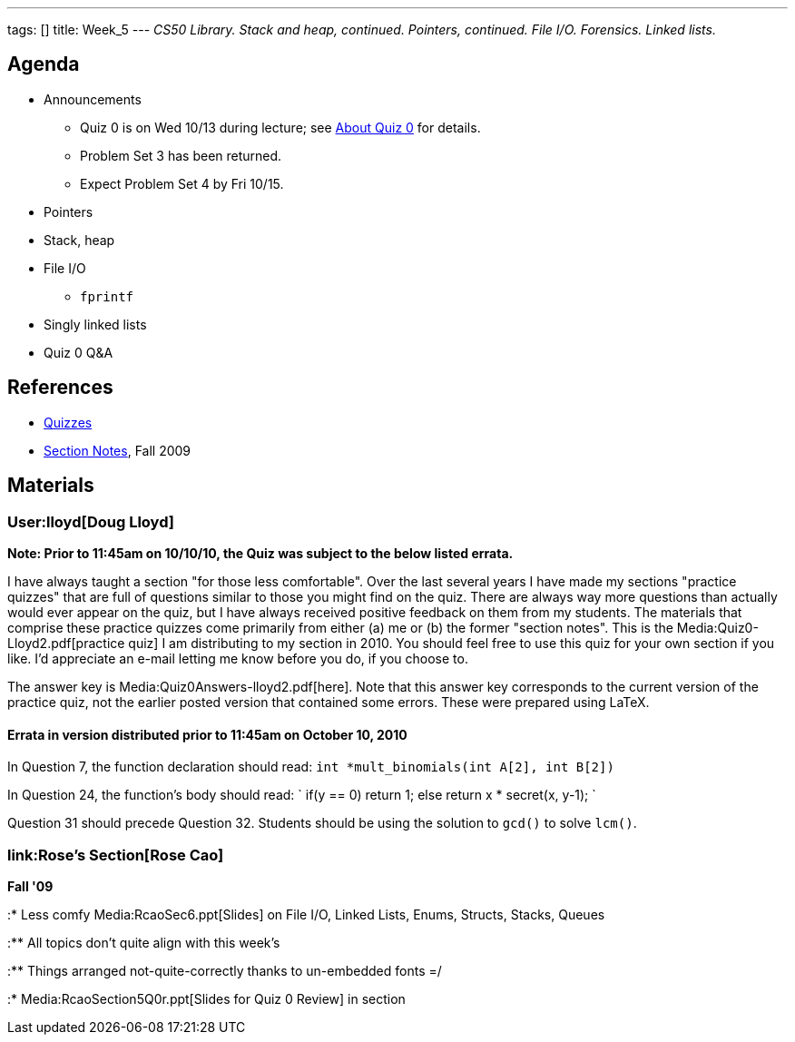 ---
tags: []
title: Week_5
---
_CS50 Library. Stack and heap, continued. Pointers, continued. File I/O.
Forensics. Linked lists._

[[]]
Agenda
------

* Announcements
** Quiz 0 is on Wed 10/13 during lecture; see
http://www.cs50.net/quizzes/2010/fall/0/aboutquiz0.pdf[About Quiz 0] for
details.
** Problem Set 3 has been returned.
** Expect Problem Set 4 by Fri 10/15.
* Pointers
* Stack, heap
* File I/O
** `fprintf`
* Singly linked lists
* Quiz 0 Q&A

[[]]
References
----------

* http://www.cs50.net/quizzes/[Quizzes]
* http://cdn.cs50.net/2009/fall/sections/5/section5.pdf[Section Notes],
Fall 2009

[[]]
Materials
---------

[[]]
User:lloyd[Doug Lloyd]
~~~~~~~~~~~~~~~~~~~~~~

*Note: Prior to 11:45am on 10/10/10, the Quiz was subject to the below
listed errata.*

I have always taught a section "for those less comfortable". Over the
last several years I have made my sections "practice quizzes" that are
full of questions similar to those you might find on the quiz. There are
always way more questions than actually would ever appear on the quiz,
but I have always received positive feedback on them from my students.
The materials that comprise these practice quizzes come primarily from
either (a) me or (b) the former "section notes". This is the
Media:Quiz0-Lloyd2.pdf[practice quiz] I am distributing to my section in
2010. You should feel free to use this quiz for your own section if you
like. I'd appreciate an e-mail letting me know before you do, if you
choose to.

The answer key is Media:Quiz0Answers-lloyd2.pdf[here]. Note that this
answer key corresponds to the current version of the practice quiz, not
the earlier posted version that contained some errors. These were
prepared using LaTeX.

[[]]
Errata in version distributed prior to 11:45am on October 10, 2010
^^^^^^^^^^^^^^^^^^^^^^^^^^^^^^^^^^^^^^^^^^^^^^^^^^^^^^^^^^^^^^^^^^

In Question 7, the function declaration should read:
`int *mult_binomials(int A[2], int B[2])`

In Question 24, the function's body should read: `
   if(y == 0)
      return 1;
   else
      return x * secret(x, y-1);
`

Question 31 should precede Question 32. Students should be using the
solution to `gcd()` to solve `lcm()`.

[[]]
link:Rose's Section[Rose Cao]
~~~~~~~~~~~~~~~~~~~~~~~~~~~~~

*Fall '09*

:* Less comfy Media:RcaoSec6.ppt[Slides] on File I/O, Linked Lists,
Enums, Structs, Stacks, Queues

:** All topics don't quite align with this week's

:** Things arranged not-quite-correctly thanks to un-embedded fonts =/

:* Media:RcaoSection5Q0r.ppt[Slides for Quiz 0 Review] in section
